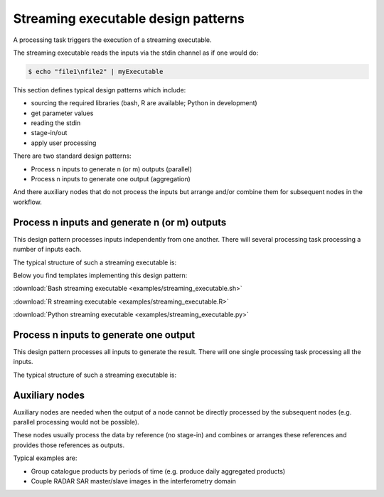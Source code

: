 Streaming executable design patterns
====================================

A processing task triggers the execution of a streaming executable.

The streaming executable reads the inputs via the stdin channel as if one would do:

.. code-block:: bash

 $ echo "file1\nfile2" | myExecutable
 
This section defines typical design patterns which include:

* sourcing the required libraries (bash, R are available; Python in development)
* get parameter values
* reading the stdin
* stage-in/out
* apply user processing

There are two standard design patterns:

* Process n inputs to generate n (or m) outputs (parallel)
* Process n inputs to generate one output (aggregation)

And there auxiliary nodes that do not process the inputs but arrange and/or combine them for subsequent nodes in the workflow.

Process n inputs and generate n (or m) outputs
**********************************************

This design pattern processes inputs independently from one another. There will several processing task processing a number of inputs each.

The typical structure of such a streaming executable is:

.. uml::

  !define DIAG_NAME Workflow example

  !include includes/skins.iuml

  skinparam backgroundColor #FFFFFF
  skinparam componentStyle uml2

  start

  :Source libraries;
  
  :Get parameter values;
  
  while (check stdin?) is (line)
    :Stage-in data;
    :Apply user application;
    :Stage-out result;
  endwhile (empty)
  
  stop

Below you find templates implementing this design pattern:

:download:`Bash streaming executable <examples/streaming_executable.sh>`

:download:`R streaming executable <examples/streaming_executable.R>`  

:download:`Python streaming executable <examples/streaming_executable.py>`

Process n inputs to generate one output
***************************************

This design pattern processes all inputs to generate the result. There will one single processing task processing all the inputs.

The typical structure of such a streaming executable is:

.. uml::

  !define DIAG_NAME Workflow example

  !include includes/skins.iuml

  skinparam backgroundColor #FFFFFF
  skinparam componentStyle uml2

  start

  :Source libraries;
  
  :Get parameter values;
  
  while (check stdin?) is (line)
    :Stage-in data;
  endwhile (empty)
  
  :Apply user application;
  :Stage-out result;
    
  stop
  
Auxiliary nodes
***************

Auxiliary nodes are needed when the output of a node cannot be directly processed by the subsequent nodes (e.g. parallel processing would not be possible).

These nodes usually process the data by reference (no stage-in) and combines or arranges these references and provides those references as outputs.

Typical examples are:

* Group catalogue products by periods of time (e.g. produce daily aggregated products)
* Couple RADAR SAR master/slave images in the interferometry domain
